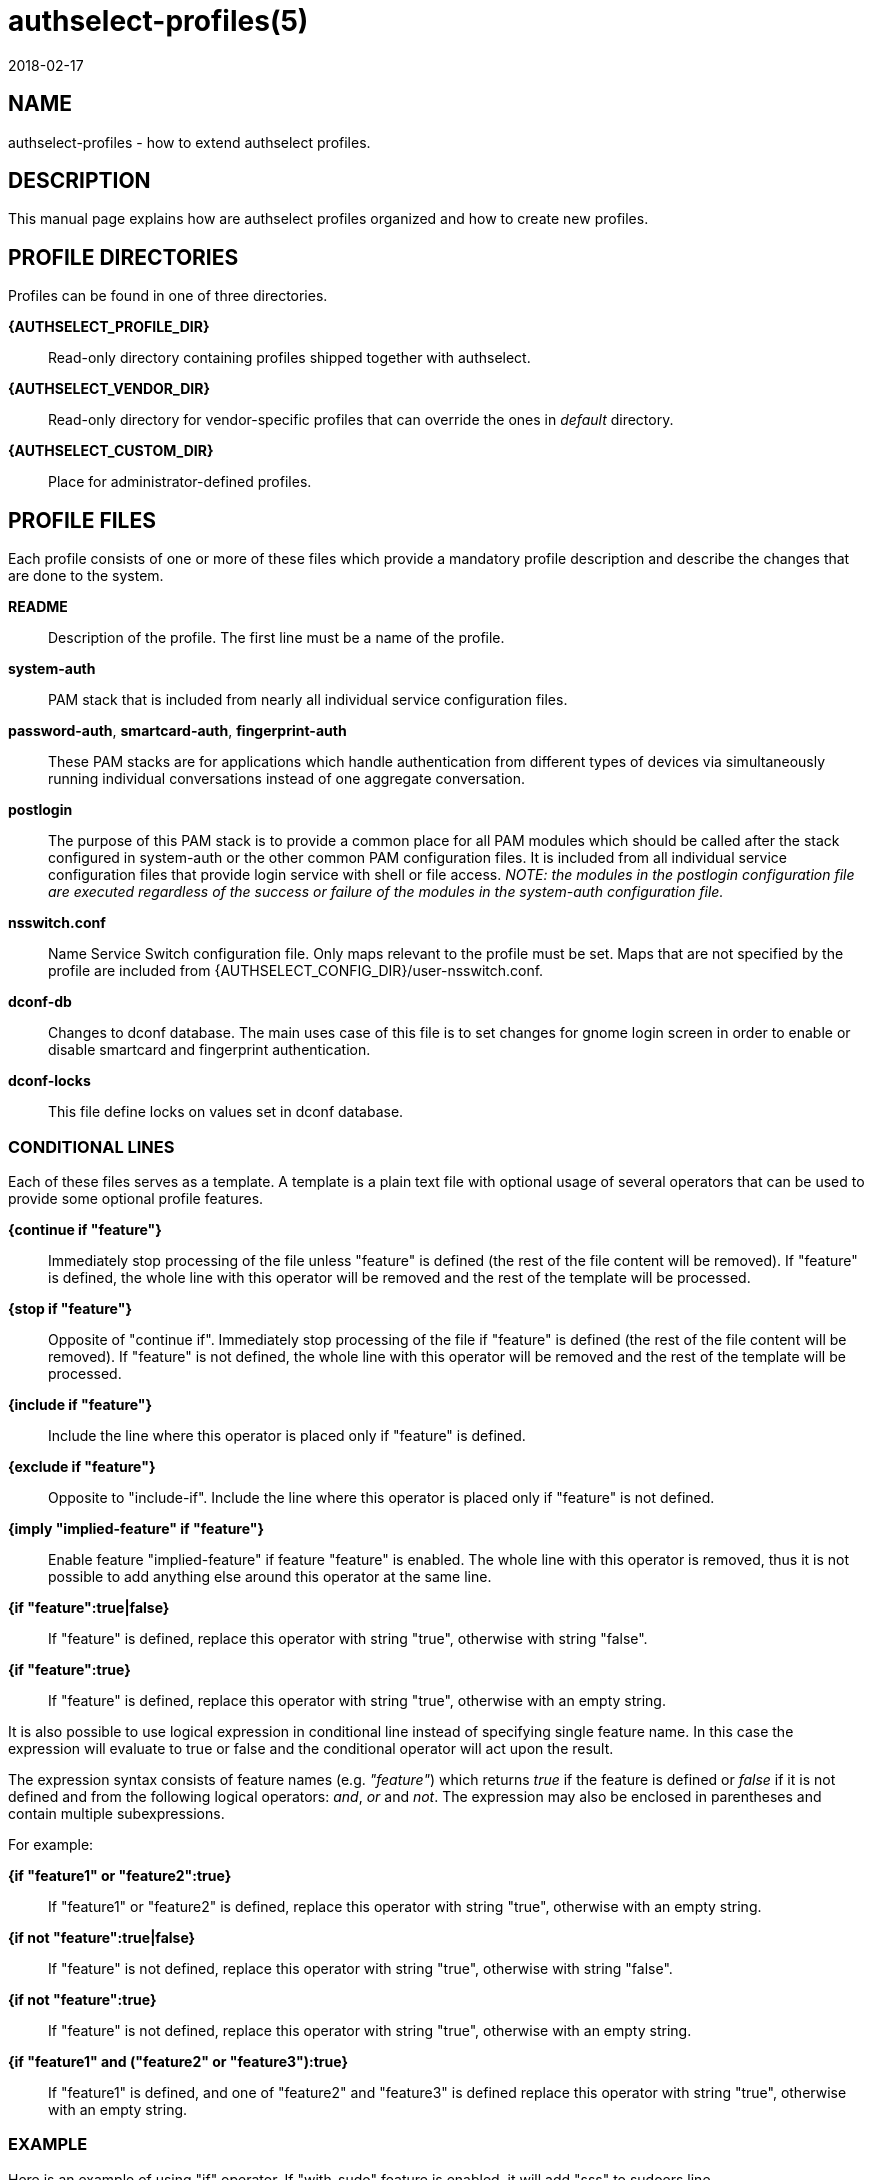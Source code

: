 authselect-profiles(5)
======================
:revdate: 2018-02-17

NAME
----
authselect-profiles - how to extend authselect profiles.

DESCRIPTION
-----------
This manual page explains how are authselect profiles organized and
how to create new profiles.

PROFILE DIRECTORIES
-------------------
Profiles can be found in one of three directories.

*{AUTHSELECT_PROFILE_DIR}*::
    Read-only directory containing profiles shipped together with authselect.

*{AUTHSELECT_VENDOR_DIR}*::
    Read-only directory for vendor-specific profiles that can override the
    ones in _default_ directory.

*{AUTHSELECT_CUSTOM_DIR}*::
    Place for administrator-defined profiles.

PROFILE FILES
-------------
Each profile consists of one or more of these files which provide
a mandatory profile description and describe the changes that are
done to the system.

*README*::
    Description of the profile. The first line must be a name of the profile.

*system-auth*::
    PAM stack that is included from nearly all individual service configuration
    files.

*password-auth*, *smartcard-auth*, *fingerprint-auth*::
    These PAM stacks are for applications which handle authentication from
    different types of devices via simultaneously running individual
    conversations instead of one aggregate conversation.

*postlogin*::
     The  purpose  of  this  PAM stack is to provide a common place for all
     PAM modules which should be called after the stack configured in
     system-auth or the other common PAM configuration files. It is included
     from all individual service configuration files that provide login service
     with shell or file access. _NOTE: the modules in the postlogin
     configuration file are executed regardless of the success or failure of
     the modules in the system-auth configuration file._

*nsswitch.conf*::
    Name Service Switch configuration file. Only maps relevant to the profile
    must be set. Maps that are not specified by the profile are included from
    {AUTHSELECT_CONFIG_DIR}/user-nsswitch.conf.

*dconf-db*::
    Changes to dconf database. The main uses case of this file is to set
    changes for gnome login screen in order to enable or disable smartcard
    and fingerprint authentication.

*dconf-locks*::
    This file define locks on values set in dconf database.

CONDITIONAL LINES
~~~~~~~~~~~~~~~~~
Each of these files serves as a template. A template is a plain text file with
optional usage of several operators that can be used to provide some optional
profile features.

*{continue if "feature"}*::
    Immediately stop processing of the file unless "feature" is defined (the
    rest of the file content will be removed). If "feature" is defined, the
    whole line with this operator will be removed and the rest of the template
    will be processed.

*{stop if "feature"}*::
    Opposite of "continue if". Immediately stop processing of the file if
    "feature" is defined (the rest of the file content will be removed).
    If "feature" is not defined, the whole line with this operator will be
    removed and the rest of the template will be processed.

*{include if "feature"}*::
    Include the line where this operator is placed only if "feature" is
    defined.

*{exclude if "feature"}*::
    Opposite to "include-if". Include the line where this operator is placed
    only if "feature" is not defined.

*{imply "implied-feature" if "feature"}*::
    Enable feature "implied-feature" if feature "feature" is enabled. The whole
    line with this operator is removed, thus it is not possible to add anything
    else around this operator at the same line.

*{if "feature":true|false}*::
    If "feature" is defined, replace this operator with string "true", otherwise
    with string "false".

*{if "feature":true}*::
    If "feature" is defined, replace this operator with string "true", otherwise
    with an empty string.

It is also possible to use logical expression in conditional line instead of
specifying single feature name. In this case the expression will evaluate to
true or false and the conditional operator will act upon the result.

The expression syntax consists of feature names (e.g. _"feature"_) which returns
_true_ if the feature is defined or _false_ if it is not defined and from the
following logical operators: _and_, _or_ and _not_. The expression may also
be enclosed in parentheses and contain multiple subexpressions.

For example:

*{if "feature1" or "feature2":true}*::
    If "feature1" or "feature2" is defined, replace this operator with string
    "true", otherwise with an empty string.

*{if not "feature":true|false}*::
    If "feature" is not defined, replace this operator with string "true",
    otherwise with string "false".

*{if not "feature":true}*::
    If "feature" is not defined, replace this operator with string "true",
    otherwise with an empty string.

*{if "feature1" and ("feature2" or "feature3"):true}*::
    If "feature1" is defined, and one of "feature2" and "feature3" is defined
    replace this operator with string "true", otherwise with an empty string.

EXAMPLE
~~~~~~~
Here is an example of using "if" operator. If "with-sudo" feature is enabled,
it will add "sss" to sudoers line.

  passwd:     sss files
  group:      sss files
  netgroup:   sss files
  automount:  sss files
  services:   sss files
  sudoers:    files {if "with-sudo":sss}

Here is an example of "continue-if" and "include-if" operators. The resulting
file will be empty unless "with-smartcard" feature is enabled. If it is enabled
and also "with-faillock" feature is enabled, it will also enable support
for pam_faillock.

  {continue if "with-smartcard"}
  auth        required                                     pam_env.so
  auth        required                                     pam_faildelay.so delay=2000000
  auth        required                                     pam_faillock.so preauth silent deny=4 unlock_time=1200 {include if "with-faillock"}
  auth        [default=1 ignore=ignore success=ok]         pam_succeed_if.so uid >= 1000 quiet
  auth        [default=1 ignore=ignore success=ok]         pam_localuser.so
  auth        sufficient                                   pam_unix.so nullok try_first_pass
  auth        requisite                                    pam_succeed_if.so uid >= 1000 quiet_success
  auth        sufficient                                   pam_sss.so forward_pass
  auth        required                                     pam_faillock.so authfail deny=4 unlock_time=1200       {include if "with-faillock"}
  auth        required                                     pam_deny.so
  ...

Here is an example of "continue-if" using logical expression. The file will
be empty unless "with-smartcard" or "with-smartcard-required" is set. This
will simplify the call of _authselect select_ command which does not have
to include both features but only "with-smartcard-required" is necessary.

  {continue if "with-smartcard" or "with-smartcard-required"}
  auth        required                                     pam_env.so
  auth        required                                     pam_faildelay.so delay=2000000
  auth        required                                     pam_faillock.so preauth silent deny=4 unlock_time=1200 {include if "with-faillock"}
  auth        [default=1 ignore=ignore success=ok]         pam_succeed_if.so uid >= 1000 quiet
  auth        [default=1 ignore=ignore success=ok]         pam_localuser.so
  auth        sufficient                                   pam_unix.so nullok try_first_pass
  auth        requisite                                    pam_succeed_if.so uid >= 1000 quiet_success
  auth        sufficient                                   pam_sss.so forward_pass
  auth        required                                     pam_faillock.so authfail deny=4 unlock_time=1200       {include if "with-faillock"}
  auth        required                                     pam_deny.so
  ...

Here is an example of "imply-if" operator. Enabling feature
"with-smartcard-required" will also enable "with-smartcard" to make sure that
all relevant PAM modules are used. This will achieve the same behavior as the
previous example.

  {imply "with-smartcard" if "with-smartcard-required"}
  auth        required                                     pam_env.so
  auth        required                                     pam_faildelay.so delay=2000000
  auth        [success=1 default=ignore]                   pam_succeed_if.so service notin login:gdm:xdm:kdm:xscreensaver:gnome-screensaver:kscreensaver quiet use_uid {include if "with-smartcard-required"}
  auth        [success=done ignore=ignore default=die]     pam_sss.so require_cert_auth ignore_authinfo_unavail   {include if "with-smartcard-required"}
  auth        [default=1 ignore=ignore success=ok]         pam_succeed_if.so uid >= 1000 quiet
  auth        [default=1 ignore=ignore success=ok]         pam_localuser.so                                       {exclude if "with-smartcard"}
  auth        [default=2 ignore=ignore success=ok]         pam_localuser.so                                       {include if "with-smartcard"}
  auth        [success=done authinfo_unavail=ignore ignore=ignore default=die] pam_sss.so try_cert_auth           {include if "with-smartcard"}
  auth        sufficient                                   pam_unix.so {if not "without-nullok":nullok} try_first_pass
  auth        requisite                                    pam_succeed_if.so uid >= 1000 quiet_success
  auth        sufficient                                   pam_sss.so forward_pass
  auth        required                                     pam_deny.so
  ...

CREATING A NEW PROFILE
----------------------
To register a new profile within authselect, create a directory in one of the
authselect profile locations with the files listed above. Not all of the files
must be present, only *README* is mandatory. Other files can be created on
per-need basis.

You may find *authselect create-profile* command helpful when creating new
profile. See *authselect(8)* manual page or *authselect create-profile --help*
for more information.

SEE ALSO
--------
authselect(8), nsswitch.conf(5), PAM(8)
